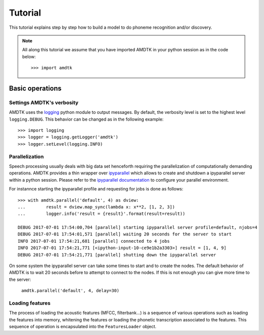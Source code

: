 ********
Tutorial
********

This tutorial explains step by step how to build a model to do phoneme
recognition and/or discovery.

.. note:: All along this tutorial we assume that you have imported
    AMDTK in your python session as in the code below:
    ::

        >>> import amdtk



Basic operations
================


Settings AMDTK's verbosity
--------------------------

AMDTK uses the `logging <https://docs.python.org/3.6/library/logging.html>`_
python module to output messages. By default, the verbosity level is
set to the highest level ``logging.DEBUG``. This behavior can be changed
as in the following example:

::

    >>> import logging
    >>> logger = logging.getLogger('amdtk')
    >>> logger.setLevel(logging.INFO)


Parallelization
---------------

Speech processing usually deals with big data set henceforth requiring
the parallelization of computationally demanding operations. AMDTK
provides a thin wrapper over `ipyparallel <https://github.com/ipython/ipyparallel>`_
which allows to create and shutdown a ipyparallel server within a python
session. Please refer to the `ipyparallel documentation <https://ipyparallel.readthedocs.io/en/latest>`_
to configure your parallel environment.

For instannce starting the ipyparallel profile and requesting for jobs
is done as follows:

::

    >>> with amdtk.parallel('default', 4) as dview:
    ...        result = dview.map_sync(lambda x: x**2, [1, 2, 3])
    ...        logger.info('result = {result}'.format(result=result))

    DEBUG 2017-07-01 17:54:00,704 [parallel] starting ipyparallel server profile=default, njobs=4
    DEBUG 2017-07-01 17:54:01,571 [parallel] waiting 20 seconds for the server to start
    INFO 2017-07-01 17:54:21,681 [parallel] connected to 4 jobs
    INFO 2017-07-01 17:54:21,771 [<ipython-input-10-ce9e1b2a3303>] result = [1, 4, 9]
    DEBUG 2017-07-01 17:54:21,771 [parallel] shutting down the ipyparallel server

On some system the ipyparallel server can take some times to start and
to create the nodes. The default behavior of AMDTK is to wait 20
seconds before to attempt to connect to the nodes. If this is not
enough you can give more time to the server:
 ``amdtk.parallel('default', 4, delay=30)``


Loading features
----------------

The process of loading the acoustic features (MFCC, filterbank...) is
a sequence of various operations such as loading the features into
memory, whitening the features or loading the phonetic transcription
associated to the features. This sequence of operation is encapsulated
into the ``FeaturesLoader`` object.


